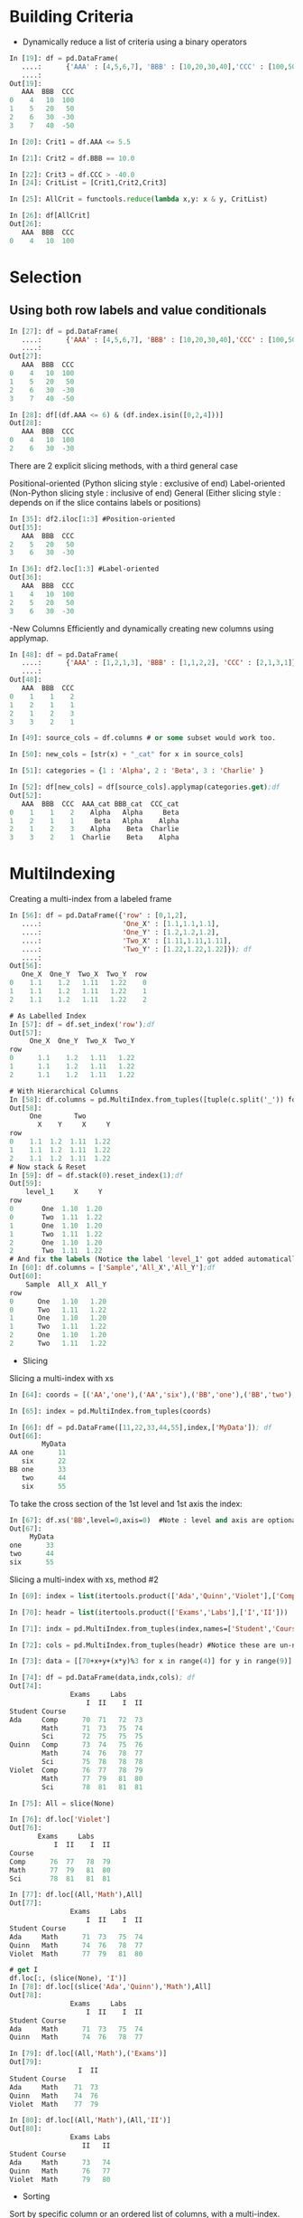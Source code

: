 #+OPTIONS: ':nil *:t -:t ::t <:t H:3 \n:nil ^:t arch:headline author:t c:nil
#+OPTIONS: creator:nil d:(not "LOGBOOK") date:t e:t email:nil f:t inline:t
#+OPTIONS: num:t p:nil pri:nil prop:nil stat:t tags:t tasks:t tex:t timestamp:t
#+OPTIONS: title:t toc:t todo:t |:t
#+TITLES: pandas
#+DATE: <2017-05-24 Wed>
#+AUTHORS: weiwu
#+EMAIL: victor.wuv@gmail.com
#+LANGUAGE: en
#+SELECT_TAGS: export
#+EXCLUDE_TAGS: noexport
#+CREATOR: Emacs 24.5.1 (Org mode 8.3.4)


* Building Criteria
- Dynamically reduce a list of criteria using a binary operators
#+begin_src python :tangle yes
In [19]: df = pd.DataFrame(
   ....:      {'AAA' : [4,5,6,7], 'BBB' : [10,20,30,40],'CCC' : [100,50,-30,-50]}); df
   ....:
Out[19]:
   AAA  BBB  CCC
0    4   10  100
1    5   20   50
2    6   30  -30
3    7   40  -50

In [20]: Crit1 = df.AAA <= 5.5

In [21]: Crit2 = df.BBB == 10.0

In [22]: Crit3 = df.CCC > -40.0
In [24]: CritList = [Crit1,Crit2,Crit3]

In [25]: AllCrit = functools.reduce(lambda x,y: x & y, CritList)

In [26]: df[AllCrit]
Out[26]:
   AAA  BBB  CCC
0    4   10  100
#+end_src

* Selection

** Using both row labels and value conditionals
#+begin_src emacs-lisp :tangle yes
In [27]: df = pd.DataFrame(
   ....:      {'AAA' : [4,5,6,7], 'BBB' : [10,20,30,40],'CCC' : [100,50,-30,-50]}); df
   ....:
Out[27]:
   AAA  BBB  CCC
0    4   10  100
1    5   20   50
2    6   30  -30
3    7   40  -50

In [28]: df[(df.AAA <= 6) & (df.index.isin([0,2,4]))]
Out[28]:
   AAA  BBB  CCC
0    4   10  100
2    6   30  -30
#+end_src

There are 2 explicit slicing methods, with a third general case

Positional-oriented (Python slicing style : exclusive of end)
Label-oriented (Non-Python slicing style : inclusive of end)
General (Either slicing style : depends on if the slice contains labels or positions)
#+begin_src emacs-lisp :tangle yes
In [35]: df2.iloc[1:3] #Position-oriented
Out[35]:
   AAA  BBB  CCC
2    5   20   50
3    6   30  -30

In [36]: df2.loc[1:3] #Label-oriented
Out[36]:
   AAA  BBB  CCC
1    4   10  100
2    5   20   50
3    6   30  -30
#+end_src

-New Columns
Efficiently and dynamically creating new columns using applymap.
#+begin_src emacs-lisp :tangle yes
In [48]: df = pd.DataFrame(
   ....:      {'AAA' : [1,2,1,3], 'BBB' : [1,1,2,2], 'CCC' : [2,1,3,1]}); df
   ....:
Out[48]:
   AAA  BBB  CCC
0    1    1    2
1    2    1    1
2    1    2    3
3    3    2    1

In [49]: source_cols = df.columns # or some subset would work too.

In [50]: new_cols = [str(x) + "_cat" for x in source_cols]

In [51]: categories = {1 : 'Alpha', 2 : 'Beta', 3 : 'Charlie' }

In [52]: df[new_cols] = df[source_cols].applymap(categories.get);df
Out[52]:
   AAA  BBB  CCC  AAA_cat BBB_cat  CCC_cat
0    1    1    2    Alpha   Alpha     Beta
1    2    1    1     Beta   Alpha    Alpha
2    1    2    3    Alpha    Beta  Charlie
3    3    2    1  Charlie    Beta    Alpha
#+end_src

* MultiIndexing
Creating a multi-index from a labeled frame
#+begin_src emacs-lisp :tangle yes
In [56]: df = pd.DataFrame({'row' : [0,1,2],
   ....:                    'One_X' : [1.1,1.1,1.1],
   ....:                    'One_Y' : [1.2,1.2,1.2],
   ....:                    'Two_X' : [1.11,1.11,1.11],
   ....:                    'Two_Y' : [1.22,1.22,1.22]}); df
   ....:
Out[56]:
   One_X  One_Y  Two_X  Two_Y  row
0    1.1    1.2   1.11   1.22    0
1    1.1    1.2   1.11   1.22    1
2    1.1    1.2   1.11   1.22    2

# As Labelled Index
In [57]: df = df.set_index('row');df
Out[57]:
     One_X  One_Y  Two_X  Two_Y
row
0      1.1    1.2   1.11   1.22
1      1.1    1.2   1.11   1.22
2      1.1    1.2   1.11   1.22

# With Hierarchical Columns
In [58]: df.columns = pd.MultiIndex.from_tuples([tuple(c.split('_')) for c in df.columns]);df
Out[58]:
     One        Two
       X    Y     X     Y
row
0    1.1  1.2  1.11  1.22
1    1.1  1.2  1.11  1.22
2    1.1  1.2  1.11  1.22
# Now stack & Reset
In [59]: df = df.stack(0).reset_index(1);df
Out[59]:
    level_1     X     Y
row
0       One  1.10  1.20
0       Two  1.11  1.22
1       One  1.10  1.20
1       Two  1.11  1.22
2       One  1.10  1.20
2       Two  1.11  1.22
# And fix the labels (Notice the label 'level_1' got added automatically)
In [60]: df.columns = ['Sample','All_X','All_Y'];df
Out[60]:
    Sample  All_X  All_Y
row
0      One   1.10   1.20
0      Two   1.11   1.22
1      One   1.10   1.20
1      Two   1.11   1.22
2      One   1.10   1.20
2      Two   1.11   1.22
#+end_src

- Slicing
Slicing a multi-index with xs
#+begin_src emacs-lisp :tangle yes
In [64]: coords = [('AA','one'),('AA','six'),('BB','one'),('BB','two'),('BB','six')]

In [65]: index = pd.MultiIndex.from_tuples(coords)

In [66]: df = pd.DataFrame([11,22,33,44,55],index,['MyData']); df
Out[66]:
        MyData
AA one      11
   six      22
BB one      33
   two      44
   six      55
#+end_src
To take the cross section of the 1st level and 1st axis the index:
#+begin_src emacs-lisp :tangle yes
In [67]: df.xs('BB',level=0,axis=0)  #Note : level and axis are optional, and default to zero
Out[67]:
     MyData
one      33
two      44
six      55
#+end_src

Slicing a multi-index with xs, method #2
#+begin_src emacs-lisp :tangle yes
In [69]: index = list(itertools.product(['Ada','Quinn','Violet'],['Comp','Math','Sci']))

In [70]: headr = list(itertools.product(['Exams','Labs'],['I','II']))

In [71]: indx = pd.MultiIndex.from_tuples(index,names=['Student','Course'])

In [72]: cols = pd.MultiIndex.from_tuples(headr) #Notice these are un-named

In [73]: data = [[70+x+y+(x*y)%3 for x in range(4)] for y in range(9)]

In [74]: df = pd.DataFrame(data,indx,cols); df
Out[74]:
               Exams     Labs
                   I  II    I  II
Student Course
Ada     Comp      70  71   72  73
        Math      71  73   75  74
        Sci       72  75   75  75
Quinn   Comp      73  74   75  76
        Math      74  76   78  77
        Sci       75  78   78  78
Violet  Comp      76  77   78  79
        Math      77  79   81  80
        Sci       78  81   81  81

In [75]: All = slice(None)

In [76]: df.loc['Violet']
Out[76]:
       Exams     Labs
           I  II    I  II
Course
Comp      76  77   78  79
Math      77  79   81  80
Sci       78  81   81  81

In [77]: df.loc[(All,'Math'),All]
Out[77]:
               Exams     Labs
                   I  II    I  II
Student Course
Ada     Math      71  73   75  74
Quinn   Math      74  76   78  77
Violet  Math      77  79   81  80

# get I
df.loc[:, (slice(None), 'I')]
In [78]: df.loc[(slice('Ada','Quinn'),'Math'),All]
Out[78]:
               Exams     Labs
                   I  II    I  II
Student Course
Ada     Math      71  73   75  74
Quinn   Math      74  76   78  77

In [79]: df.loc[(All,'Math'),('Exams')]
Out[79]:
                 I  II
Student Course
Ada     Math    71  73
Quinn   Math    74  76
Violet  Math    77  79

In [80]: df.loc[(All,'Math'),(All,'II')]
Out[80]:
               Exams Labs
                  II   II
Student Course
Ada     Math      73   74
Quinn   Math      76   77
Violet  Math      79   80
#+end_src
- Sorting
Sort by specific column or an ordered list of columns, with a multi-index.
#+begin_src emacs-lisp :tangle yes

#+end_src

- pivoting a table to multi-index dataframe:
#+begin_src emacs-lisp :tangle yes
# get a pivot table, setting industry and symbol for two levels on the column
df_pivot_industries_asset_weights = pd.pivot_table(
    df_industries_asset_weight, values='value', index=['date'],
    columns=['industry', 'symbol'])

# pivot the original dataframe to multi-index dataframe
# level 0 value: industry
# level 1 value: assets, the order of assets are changed.
df_pivot_industries_asset_weights = df_pivot_industries_asset_weights.fillna(0)
idx_level_0_value = df_pivot_industries_asset_weights.columns.get_level_values(0)
idx_level_0_value = idx_level_0_value.drop_duplicates()
idx_level_1_value = df_pivot_industries_asset_weights.columns.get_level_values(1)
#+end_src
* Grouping
split-apply-combine
- Splitting the data into groups based on some criteria
- Applying a function to each group independently
- ##Combining## the results into a data structure

** Splitting an object into groups
#+begin_src emacs-lisp :tangle yes
# default is axis=0
>>> grouped = obj.groupby(key)
>>> grouped = obj.groupby(key, axis=1)
>>> grouped = obj.groupby([key1, key2])
#+end_src
* MultiIndex / Advanced Indexing

** Hierarchical indexing (MultiIndex)

*** Creating a MultiIndex (hierarchical index) object
A MultiIndex can be created from
- a list of arrays (using MultiIndex.from_arrays)
- an array of tuples (using MultiIndex.from_tuples)
- a crossed set of iterables (using MultiIndex.from_product).
| level0 | a  | a  | b  | b |
| level1 | aa | ab | bb | ba |

All of the MultiIndex constructors accept a names argument which stores string names for the levels themselves. The method get_level_values will return a vector of the labels for each location at a particular level:

**** Basic indexing on axis with MultiIndex
#+begin_src emacs-lisp :tangle yes
In [26]: df['bar', 'one']
Out[26]:
A    0.895717
B    0.410835
C   -1.413681
Name: (bar, one), dtype: float64
#+end_src

** Advanced indexing
#+begin_src emacs-lisp :tangle yes
In [38]: df = df.T

In [39]: df
Out[39]:
                     A         B         C
first second
bar   one     0.895717  0.410835 -1.413681
      two     0.805244  0.813850  1.607920
baz   one    -1.206412  0.132003  1.024180
      two     2.565646 -0.827317  0.569605
foo   one     1.431256 -0.076467  0.875906
      two     1.340309 -1.187678 -2.211372
qux   one    -1.170299  1.130127  0.974466
      two    -0.226169 -1.436737 -2.006747

In [40]: df.loc['bar']
Out[40]:
               A         B         C
second
one     0.895717  0.410835 -1.413681
two     0.805244  0.813850  1.607920

In [41]: df.loc['bar', 'two']
Out[41]:
A    0.805244
B    0.813850
C    1.607920
Name: (bar, two), dtype: float64
In [43]: df.loc[('baz', 'two'):('qux', 'one')]
Out[43]:
                     A         B         C
first second
baz   two     2.565646 -0.827317  0.569605
foo   one     1.431256 -0.076467  0.875906
      two     1.340309 -1.187678 -2.211372
qux   one    -1.170299  1.130127  0.974466
#+end_src

*** Using slicers
#+begin_src emacs-lisp :tangle yes
In [51]: dfmi.loc[(slice('A1','A3'), slice(None), ['C1', 'C3']), :]
Out[51]:
lvl0           a         b
lvl1         bar  foo  bah  foo
A1 B0 C1 D0   73   72   75   74
         D1   77   76   79   78
      C3 D0   89   88   91   90
         D1   93   92   95   94
   B1 C1 D0  105  104  107  106
         D1  109  108  111  110
      C3 D0  121  120  123  122
...          ...  ...  ...  ...
A3 B0 C1 D1  205  204  207  206
      C3 D0  217  216  219  218
         D1  221  220  223  222
   B1 C1 D0  233  232  235  234
         D1  237  236  239  238
      C3 D0  249  248  251  250
         D1  253  252  255  254

[24 rows x 4 columns]
#+end_src
***  group by

***  pivoting

***  reshaping data
* Panels
- Extend a panel frame by transposing, adding a new dimension, and transposing back to the original dimensions.
#+begin_src emacs-lisp :tangle yes
In [43]: pf = pd.Panel({'df1':df1,'df2':df2,'df3':df3});pf
Out[43]:
<class 'pandas.core.panel.Panel'>
Dimensions: 3 (items) x 100 (major_axis) x 4 (minor_axis)
Items axis: df1 to df3
Major_axis axis: 2013-01-01 00:00:00 to 2013-04-10 00:00:00
Minor_axis axis: A to D
#+end_src

- Create panels from dictionary:
#+BEGIN_SRC python
    panel_model = pd.Panel({target_date: get_factor_exposure(model, factors, target_date,
                            asset_weight.columns).T for target_date in asset_weight.index})

#+END_SRC

- panel multipying:
#+BEGIN_SRC python
datetimeindex = multiplicand.index.intersection(multiplier_panel.items)

product = pd.DataFrame(data=np.nan, index=datetimeindex, columns=multiplier_panel.major_axis)
for target_date in datetimeindex:
product.ix[target_date] = multiplier_panel[target_date].loc[:,multiplicand.columns].fillna(0).dot(multiplicand.ix[target_date].fillna(0))

#+END_SRC

- selcting&slicing:
usually:
items: datetimeindex

Major_axis: factors

Minor_axis: symbols
#+BEGIN_SRC python
panel.loc[datetime]
panel.major_xs(panel.major_axis[2:5])

panel.minor_axis

panel.minor_xs(['A', 'B', 'C'])
#+END_SRC
